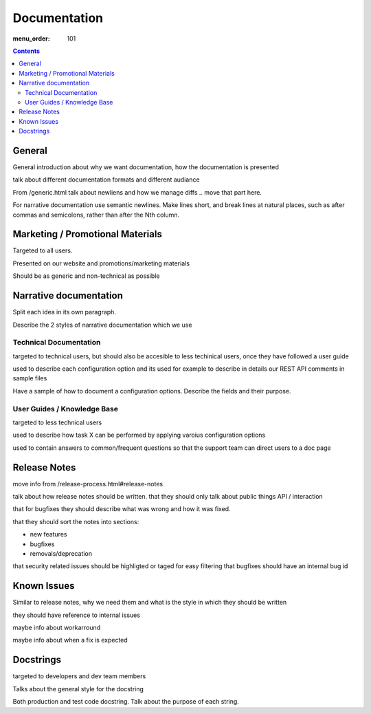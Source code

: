 Documentation
#############

:menu_order: 101

.. contents::


General
=======

General introduction about why we want documentation, how the documentation
is presented

talk about different documentation formats and different audiance


From /generic.html talk about newliens and how we manage diffs .. move that
part here.

For narrative documentation use semantic newlines.
Make lines short, and break lines at natural places,
such as after commas and semicolons, rather than after the Nth column.


Marketing / Promotional Materials
=================================

Targeted to all users.

Presented on our website and promotions/marketing materials

Should be as generic and non-technical as possible


Narrative documentation
=======================

Split each idea in its own paragraph.

Describe the 2 styles of narrative documentation which we use

Technical Documentation
-----------------------

targeted to technical users, but should also be accesible to less techinical
users, once they have followed a user guide

used to describe each configuration option and its 
used for example to describe in details our REST API
comments in sample files

Have a sample of how to document a configuration options.
Describe the fields and their purpose.


User Guides / Knowledge Base
----------------------------

targeted to less technical users

used to describe how task X can be performed by applying varoius configuration
options

used to contain answers to common/frequent questions so that the support
team can direct users to a doc page


Release Notes
=============

move info from /release-process.html#release-notes


talk about how release notes should be written.
that they should only talk about public things API / interaction

that for bugfixes they should describe what was wrong and how it was fixed.

that they should sort the notes into sections:

* new features
* bugfixes
* removals/deprecation

that security related issues should be highligted or taged for easy filtering
that bugfixes should have an internal bug id


Known Issues
============

Similar to release notes, why we need them and what is the style in which
they should be written

they should have reference to internal issues

maybe info about workarround

maybe info about when a fix is expected


Docstrings
==========

targeted to developers and dev team members

Talks about the general style for the docstring

Both production and test code docstring. Talk about the purpose of each string.
